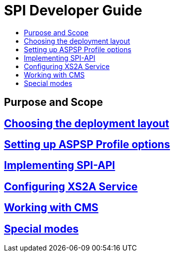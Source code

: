 = SPI Developer Guide
:toc-title:
//:imagesdir: usecases/diagrams
:toc: left
// horizontal line

== Purpose and Scope

== xref:Choosing the deployment layout.adoc[Choosing the deployment layout]

== xref:Setting up ASPSP Profile options.adoc[Setting up ASPSP Profile options]

== xref:Implementing SPI-API.adoc[Implementing SPI-API]

== xref:Configuring XS2A Service.adoc[Configuring XS2A Service]

== xref:Working with CMS.adoc[Working with CMS]

== xref:Special modes.adoc[Special modes]
